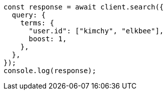 // This file is autogenerated, DO NOT EDIT
// Use `node scripts/generate-docs-examples.js` to generate the docs examples

[source, js]
----
const response = await client.search({
  query: {
    terms: {
      "user.id": ["kimchy", "elkbee"],
      boost: 1,
    },
  },
});
console.log(response);
----
